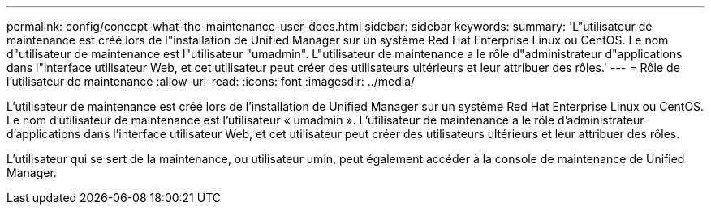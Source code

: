 ---
permalink: config/concept-what-the-maintenance-user-does.html 
sidebar: sidebar 
keywords:  
summary: 'L"utilisateur de maintenance est créé lors de l"installation de Unified Manager sur un système Red Hat Enterprise Linux ou CentOS. Le nom d"utilisateur de maintenance est l"utilisateur "umadmin". L"utilisateur de maintenance a le rôle d"administrateur d"applications dans l"interface utilisateur Web, et cet utilisateur peut créer des utilisateurs ultérieurs et leur attribuer des rôles.' 
---
= Rôle de l'utilisateur de maintenance
:allow-uri-read: 
:icons: font
:imagesdir: ../media/


[role="lead"]
L'utilisateur de maintenance est créé lors de l'installation de Unified Manager sur un système Red Hat Enterprise Linux ou CentOS. Le nom d'utilisateur de maintenance est l'utilisateur « umadmin ». L'utilisateur de maintenance a le rôle d'administrateur d'applications dans l'interface utilisateur Web, et cet utilisateur peut créer des utilisateurs ultérieurs et leur attribuer des rôles.

L'utilisateur qui se sert de la maintenance, ou utilisateur umin, peut également accéder à la console de maintenance de Unified Manager.
